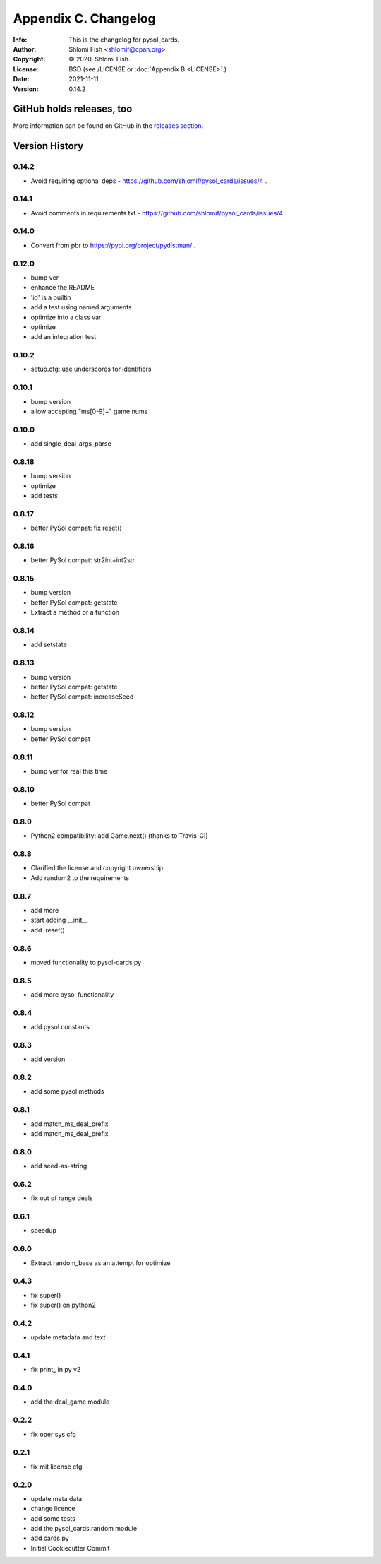 =====================
Appendix C. Changelog
=====================
:Info: This is the changelog for pysol_cards.
:Author: Shlomi Fish <shlomif@cpan.org>
:Copyright: © 2020, Shlomi Fish.
:License: BSD (see /LICENSE or :doc:`Appendix B <LICENSE>`.)
:Date: 2021-11-11
:Version: 0.14.2

.. index:: CHANGELOG

GitHub holds releases, too
==========================

More information can be found on GitHub in the `releases section
<https://github.com/shlomif/pysol_cards/releases>`_.

Version History
===============

0.14.2
------

* Avoid requiring optional deps - https://github.com/shlomif/pysol_cards/issues/4 .

0.14.1
------

* Avoid comments in requirements.txt - https://github.com/shlomif/pysol_cards/issues/4 .

0.14.0
------

* Convert from pbr to https://pypi.org/project/pydistman/ .

0.12.0
------

* bump ver
* enhance the README
* 'id' is a builtin
* add a test using named arguments
* optimize into a class var
* optimize
* add an integration test

0.10.2
------

* setup.cfg: use underscores for identifiers

0.10.1
------

* bump version
* allow accepting "ms[0-9]+" game nums

0.10.0
------

* add single\_deal\_args\_parse

0.8.18
------

* bump version
* optimize
* add tests

0.8.17
------

* better PySol compat: fix reset()

0.8.16
------

* better PySol compat: str2int+int2str

0.8.15
------

* bump version
* better PySol compat: getstate
* Extract a method or a function

0.8.14
------

* add setstate

0.8.13
------

* bump version
* better PySol compat: getstate
* better PySol compat: increaseSeed

0.8.12
------

* bump version
* better PySol compat

0.8.11
------

* bump ver for real this time

0.8.10
------

* better PySol compat

0.8.9
-----

* Python2 compatibility: add Game.next() (thanks to Travis-CI)

0.8.8
-----

* Clarified the license and copyright ownership
* Add random2 to the requirements

0.8.7
-----

* add more
* start adding \_\_init\_\_
* add .reset()

0.8.6
-----

* moved functionality to pysol-cards.py

0.8.5
-----

* add more pysol functionality

0.8.4
-----

* add pysol constants

0.8.3
-----

* add version

0.8.2
-----

* add some pysol methods

0.8.1
-----

* add match\_ms\_deal\_prefix
* add match\_ms\_deal\_prefix

0.8.0
-----

* add seed-as-string

0.6.2
-----

* fix out of range deals

0.6.1
-----

* speedup

0.6.0
-----

* Extract random\_base as an attempt for optimize

0.4.3
-----

* fix super()
* fix super() on python2

0.4.2
-----

* update metadata and text

0.4.1
-----

* fix print\_ in py v2

0.4.0
-----

* add the deal\_game module

0.2.2
-----

* fix oper sys cfg

0.2.1
-----

* fix mit license cfg

0.2.0
-----

* update meta data
* change licence
* add some tests
* add the pysol\_cards.random module
* add cards.py
* Initial Cookiecutter Commit
